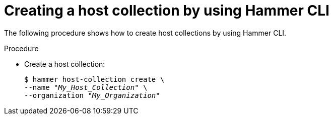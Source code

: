 :_mod-docs-content-type: PROCEDURE

[id="creating-a-host-collection-by-using-cli"]
= Creating a host collection by using Hammer CLI

[role="_abstract"]
The following procedure shows how to create host collections by using Hammer CLI.

.Procedure
* Create a host collection:
+
[options="nowrap", subs="+quotes,attributes"]
----
$ hammer host-collection create \
--name "_My_Host_Collection_" \
--organization "_My_Organization_"
----
